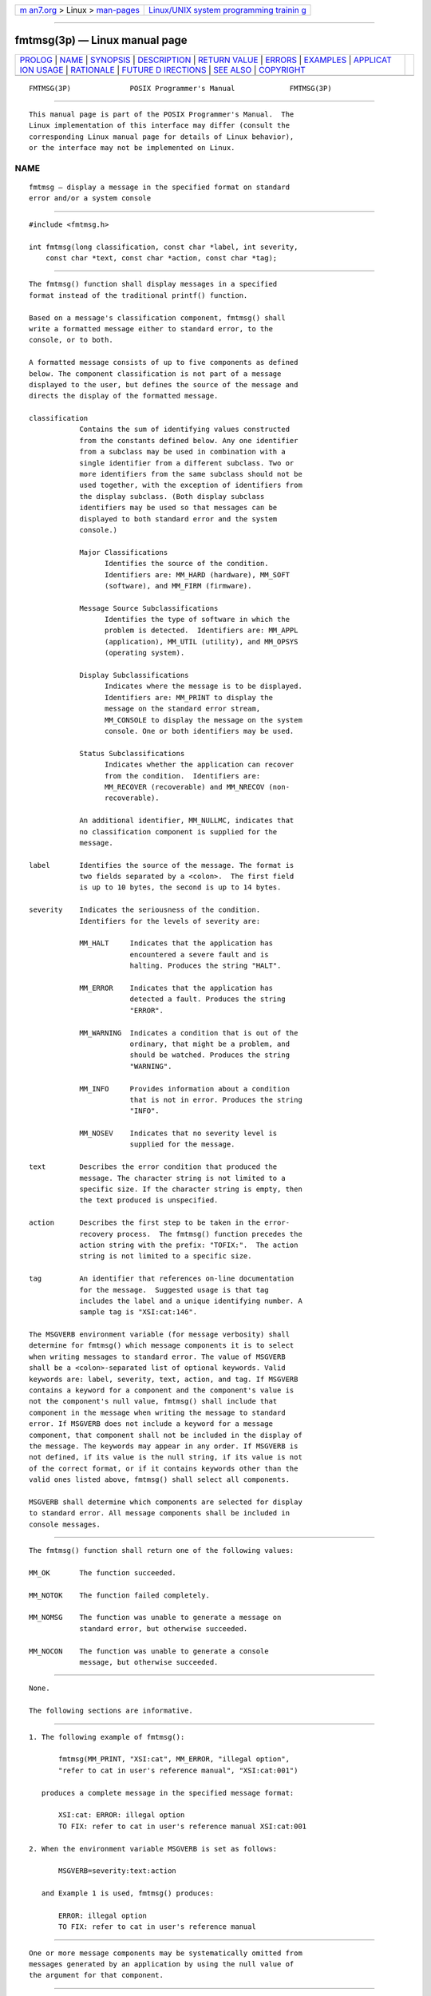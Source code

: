 .. container:: page-top

.. container:: nav-bar

   +----------------------------------+----------------------------------+
   | `m                               | `Linux/UNIX system programming   |
   | an7.org <../../../index.html>`__ | trainin                          |
   | > Linux >                        | g <http://man7.org/training/>`__ |
   | `man-pages <../index.html>`__    |                                  |
   +----------------------------------+----------------------------------+

--------------

fmtmsg(3p) — Linux manual page
==============================

+-----------------------------------+-----------------------------------+
| `PROLOG <#PROLOG>`__ \|           |                                   |
| `NAME <#NAME>`__ \|               |                                   |
| `SYNOPSIS <#SYNOPSIS>`__ \|       |                                   |
| `DESCRIPTION <#DESCRIPTION>`__ \| |                                   |
| `RETURN VALUE <#RETURN_VALUE>`__  |                                   |
| \| `ERRORS <#ERRORS>`__ \|        |                                   |
| `EXAMPLES <#EXAMPLES>`__ \|       |                                   |
| `APPLICAT                         |                                   |
| ION USAGE <#APPLICATION_USAGE>`__ |                                   |
| \| `RATIONALE <#RATIONALE>`__ \|  |                                   |
| `FUTURE D                         |                                   |
| IRECTIONS <#FUTURE_DIRECTIONS>`__ |                                   |
| \| `SEE ALSO <#SEE_ALSO>`__ \|    |                                   |
| `COPYRIGHT <#COPYRIGHT>`__        |                                   |
+-----------------------------------+-----------------------------------+
| .. container:: man-search-box     |                                   |
+-----------------------------------+-----------------------------------+

::

   FMTMSG(3P)              POSIX Programmer's Manual             FMTMSG(3P)


-----------------------------------------------------

::

          This manual page is part of the POSIX Programmer's Manual.  The
          Linux implementation of this interface may differ (consult the
          corresponding Linux manual page for details of Linux behavior),
          or the interface may not be implemented on Linux.

NAME
-------------------------------------------------

::

          fmtmsg — display a message in the specified format on standard
          error and/or a system console


---------------------------------------------------------

::

          #include <fmtmsg.h>

          int fmtmsg(long classification, const char *label, int severity,
              const char *text, const char *action, const char *tag);


---------------------------------------------------------------

::

          The fmtmsg() function shall display messages in a specified
          format instead of the traditional printf() function.

          Based on a message's classification component, fmtmsg() shall
          write a formatted message either to standard error, to the
          console, or to both.

          A formatted message consists of up to five components as defined
          below. The component classification is not part of a message
          displayed to the user, but defines the source of the message and
          directs the display of the formatted message.

          classification
                      Contains the sum of identifying values constructed
                      from the constants defined below. Any one identifier
                      from a subclass may be used in combination with a
                      single identifier from a different subclass. Two or
                      more identifiers from the same subclass should not be
                      used together, with the exception of identifiers from
                      the display subclass. (Both display subclass
                      identifiers may be used so that messages can be
                      displayed to both standard error and the system
                      console.)

                      Major Classifications
                            Identifies the source of the condition.
                            Identifiers are: MM_HARD (hardware), MM_SOFT
                            (software), and MM_FIRM (firmware).

                      Message Source Subclassifications
                            Identifies the type of software in which the
                            problem is detected.  Identifiers are: MM_APPL
                            (application), MM_UTIL (utility), and MM_OPSYS
                            (operating system).

                      Display Subclassifications
                            Indicates where the message is to be displayed.
                            Identifiers are: MM_PRINT to display the
                            message on the standard error stream,
                            MM_CONSOLE to display the message on the system
                            console. One or both identifiers may be used.

                      Status Subclassifications
                            Indicates whether the application can recover
                            from the condition.  Identifiers are:
                            MM_RECOVER (recoverable) and MM_NRECOV (non-
                            recoverable).

                      An additional identifier, MM_NULLMC, indicates that
                      no classification component is supplied for the
                      message.

          label       Identifies the source of the message. The format is
                      two fields separated by a <colon>.  The first field
                      is up to 10 bytes, the second is up to 14 bytes.

          severity    Indicates the seriousness of the condition.
                      Identifiers for the levels of severity are:

                      MM_HALT     Indicates that the application has
                                  encountered a severe fault and is
                                  halting. Produces the string "HALT".

                      MM_ERROR    Indicates that the application has
                                  detected a fault. Produces the string
                                  "ERROR".

                      MM_WARNING  Indicates a condition that is out of the
                                  ordinary, that might be a problem, and
                                  should be watched. Produces the string
                                  "WARNING".

                      MM_INFO     Provides information about a condition
                                  that is not in error. Produces the string
                                  "INFO".

                      MM_NOSEV    Indicates that no severity level is
                                  supplied for the message.

          text        Describes the error condition that produced the
                      message. The character string is not limited to a
                      specific size. If the character string is empty, then
                      the text produced is unspecified.

          action      Describes the first step to be taken in the error-
                      recovery process.  The fmtmsg() function precedes the
                      action string with the prefix: "TOFIX:".  The action
                      string is not limited to a specific size.

          tag         An identifier that references on-line documentation
                      for the message.  Suggested usage is that tag
                      includes the label and a unique identifying number. A
                      sample tag is "XSI:cat:146".

          The MSGVERB environment variable (for message verbosity) shall
          determine for fmtmsg() which message components it is to select
          when writing messages to standard error. The value of MSGVERB
          shall be a <colon>-separated list of optional keywords. Valid
          keywords are: label, severity, text, action, and tag. If MSGVERB
          contains a keyword for a component and the component's value is
          not the component's null value, fmtmsg() shall include that
          component in the message when writing the message to standard
          error. If MSGVERB does not include a keyword for a message
          component, that component shall not be included in the display of
          the message. The keywords may appear in any order. If MSGVERB is
          not defined, if its value is the null string, if its value is not
          of the correct format, or if it contains keywords other than the
          valid ones listed above, fmtmsg() shall select all components.

          MSGVERB shall determine which components are selected for display
          to standard error. All message components shall be included in
          console messages.


-----------------------------------------------------------------

::

          The fmtmsg() function shall return one of the following values:

          MM_OK       The function succeeded.

          MM_NOTOK    The function failed completely.

          MM_NOMSG    The function was unable to generate a message on
                      standard error, but otherwise succeeded.

          MM_NOCON    The function was unable to generate a console
                      message, but otherwise succeeded.


-----------------------------------------------------

::

          None.

          The following sections are informative.


---------------------------------------------------------

::

           1. The following example of fmtmsg():

                  fmtmsg(MM_PRINT, "XSI:cat", MM_ERROR, "illegal option",
                  "refer to cat in user's reference manual", "XSI:cat:001")

              produces a complete message in the specified message format:

                  XSI:cat: ERROR: illegal option
                  TO FIX: refer to cat in user's reference manual XSI:cat:001

           2. When the environment variable MSGVERB is set as follows:

                  MSGVERB=severity:text:action

              and Example 1 is used, fmtmsg() produces:

                  ERROR: illegal option
                  TO FIX: refer to cat in user's reference manual


---------------------------------------------------------------------------

::

          One or more message components may be systematically omitted from
          messages generated by an application by using the null value of
          the argument for that component.


-----------------------------------------------------------

::

          None.


---------------------------------------------------------------------------

::

          None.


---------------------------------------------------------

::

          fprintf(3p)

          The Base Definitions volume of POSIX.1‐2017, fmtmsg.h(0p)


-----------------------------------------------------------

::

          Portions of this text are reprinted and reproduced in electronic
          form from IEEE Std 1003.1-2017, Standard for Information
          Technology -- Portable Operating System Interface (POSIX), The
          Open Group Base Specifications Issue 7, 2018 Edition, Copyright
          (C) 2018 by the Institute of Electrical and Electronics
          Engineers, Inc and The Open Group.  In the event of any
          discrepancy between this version and the original IEEE and The
          Open Group Standard, the original IEEE and The Open Group
          Standard is the referee document. The original Standard can be
          obtained online at http://www.opengroup.org/unix/online.html .

          Any typographical or formatting errors that appear in this page
          are most likely to have been introduced during the conversion of
          the source files to man page format. To report such errors, see
          https://www.kernel.org/doc/man-pages/reporting_bugs.html .

   IEEE/The Open Group               2017                        FMTMSG(3P)

--------------

Pages that refer to this page:
`fmtmsg.h(0p) <../man0/fmtmsg.h.0p.html>`__

--------------

--------------

.. container:: footer

   +-----------------------+-----------------------+-----------------------+
   | HTML rendering        |                       | |Cover of TLPI|       |
   | created 2021-08-27 by |                       |                       |
   | `Michael              |                       |                       |
   | Ker                   |                       |                       |
   | risk <https://man7.or |                       |                       |
   | g/mtk/index.html>`__, |                       |                       |
   | author of `The Linux  |                       |                       |
   | Programming           |                       |                       |
   | Interface <https:     |                       |                       |
   | //man7.org/tlpi/>`__, |                       |                       |
   | maintainer of the     |                       |                       |
   | `Linux man-pages      |                       |                       |
   | project <             |                       |                       |
   | https://www.kernel.or |                       |                       |
   | g/doc/man-pages/>`__. |                       |                       |
   |                       |                       |                       |
   | For details of        |                       |                       |
   | in-depth **Linux/UNIX |                       |                       |
   | system programming    |                       |                       |
   | training courses**    |                       |                       |
   | that I teach, look    |                       |                       |
   | `here <https://ma     |                       |                       |
   | n7.org/training/>`__. |                       |                       |
   |                       |                       |                       |
   | Hosting by `jambit    |                       |                       |
   | GmbH                  |                       |                       |
   | <https://www.jambit.c |                       |                       |
   | om/index_en.html>`__. |                       |                       |
   +-----------------------+-----------------------+-----------------------+

--------------

.. container:: statcounter

   |Web Analytics Made Easy - StatCounter|

.. |Cover of TLPI| image:: https://man7.org/tlpi/cover/TLPI-front-cover-vsmall.png
   :target: https://man7.org/tlpi/
.. |Web Analytics Made Easy - StatCounter| image:: https://c.statcounter.com/7422636/0/9b6714ff/1/
   :class: statcounter
   :target: https://statcounter.com/
